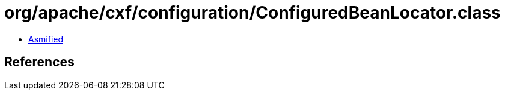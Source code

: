 = org/apache/cxf/configuration/ConfiguredBeanLocator.class

 - link:ConfiguredBeanLocator-asmified.java[Asmified]

== References

